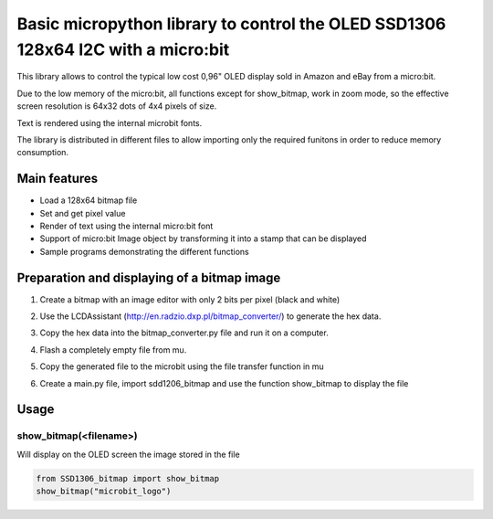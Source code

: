 Basic micropython library to control the OLED SSD1306 128x64 I2C with a micro:bit
#################################################################################

This library allows to control the typical low cost 0,96" OLED display sold in Amazon and eBay from a micro:bit.  

Due to the low memory of the micro:bit, all functions except for show_bitmap, work in zoom mode, so the effective screen resolution is 64x32 dots of 4x4 pixels of size.

Text is rendered using the internal microbit fonts.

The library is distributed in different files to allow importing only the required funitons in order to reduce memory consumption.

Main features
=============

* Load a 128x64 bitmap file
* Set and get pixel value 
* Render of text using the internal micro:bit font
* Support of micro:bit Image object by transforming it into a stamp that can be displayed
* Sample programs demonstrating the different functions

Preparation and displaying of a bitmap image
============================================

1. Create a bitmap with an image editor with only 2 bits per pixel (black and white) 
2. Use the LCDAssistant (http://en.radzio.dxp.pl/bitmap_converter/) to generate the hex data. 
3. Copy the hex data into the bitmap_converter.py file and run it on a computer.
4. Flash a completely empty file from mu.
5. Copy the generated file to the microbit using the file transfer function in mu
6. Create a main.py file, import sdd1206_bitmap and use the function show_bitmap to display the file

   .. image:: https://cdn.rawgit.com/fizban99/microbit_ssd1306/7f60064d/microbit_with_logo.jpg
      :width: 100%
      :align: center

Usage
=====

show_bitmap(<filename>)
-----------------------

Will display on the OLED screen the image stored in the file 

.. code-block:: python

   from SSD1306_bitmap import show_bitmap
   show_bitmap("microbit_logo")


